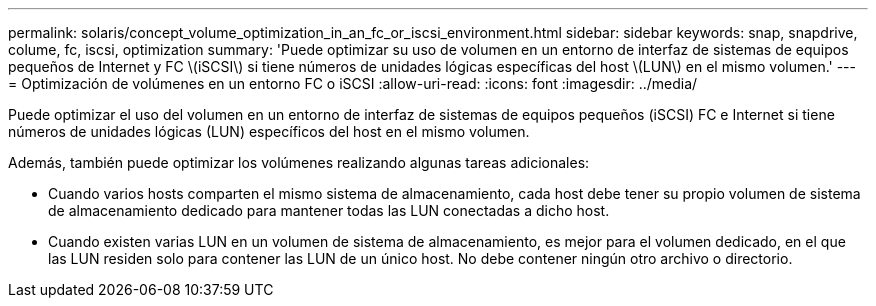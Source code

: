 ---
permalink: solaris/concept_volume_optimization_in_an_fc_or_iscsi_environment.html 
sidebar: sidebar 
keywords: snap, snapdrive, colume, fc, iscsi, optimization 
summary: 'Puede optimizar su uso de volumen en un entorno de interfaz de sistemas de equipos pequeños de Internet y FC \(iSCSI\) si tiene números de unidades lógicas específicas del host \(LUN\) en el mismo volumen.' 
---
= Optimización de volúmenes en un entorno FC o iSCSI
:allow-uri-read: 
:icons: font
:imagesdir: ../media/


[role="lead"]
Puede optimizar el uso del volumen en un entorno de interfaz de sistemas de equipos pequeños (iSCSI) FC e Internet si tiene números de unidades lógicas (LUN) específicos del host en el mismo volumen.

Además, también puede optimizar los volúmenes realizando algunas tareas adicionales:

* Cuando varios hosts comparten el mismo sistema de almacenamiento, cada host debe tener su propio volumen de sistema de almacenamiento dedicado para mantener todas las LUN conectadas a dicho host.
* Cuando existen varias LUN en un volumen de sistema de almacenamiento, es mejor para el volumen dedicado, en el que las LUN residen solo para contener las LUN de un único host. No debe contener ningún otro archivo o directorio.

